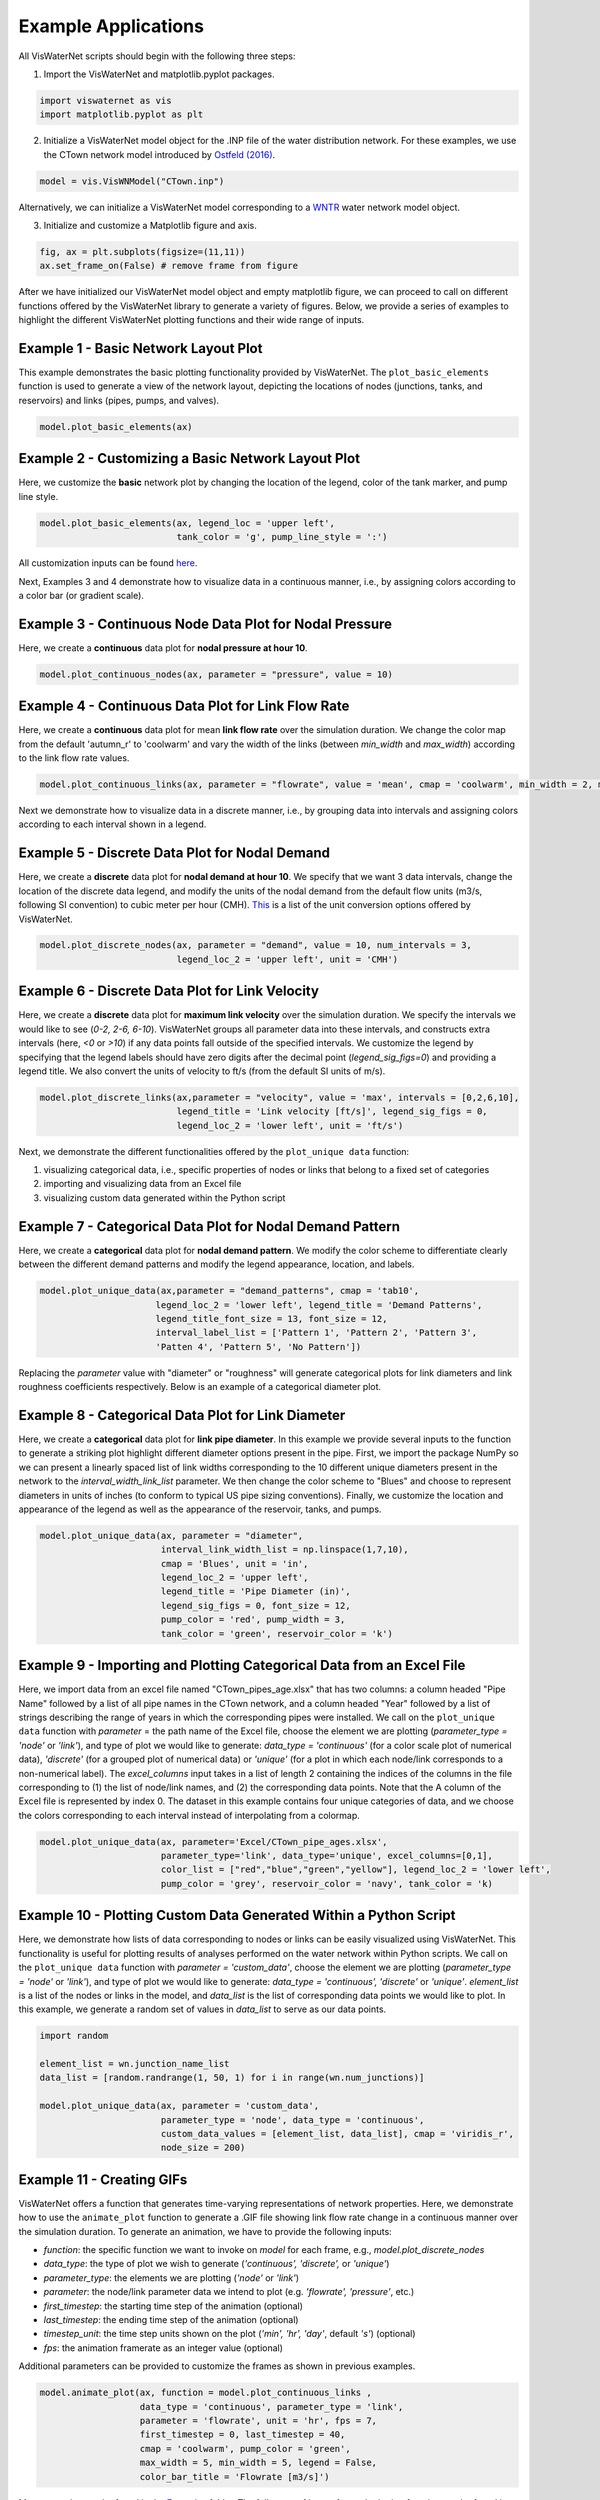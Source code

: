 ====================
Example Applications
====================

All VisWaterNet scripts should begin with the following three steps:

1.  Import the VisWaterNet and matplotlib.pyplot packages.

.. code:: python

    import viswaternet as vis
    import matplotlib.pyplot as plt
    
2. Initialize a VisWaterNet model object for the .INP file of the water distribution network. For these examples, we use the CTown network model introduced by `Ostfeld (2016)`_.

.. _`Ostfeld (2016)`: https://uknowledge.uky.edu/wdst_models/2/

.. code:: python

    model = vis.VisWNModel("CTown.inp")
    
Alternatively, we can initialize a VisWaterNet model corresponding to a `WNTR`_ water network model object.

.. _`WNTR`: https://www.osti.gov/biblio/1376816

3. Initialize and customize a Matplotlib figure and axis.

.. code:: python

    fig, ax = plt.subplots(figsize=(11,11))  
    ax.set_frame_on(False) # remove frame from figure
    
After we have initialized our VisWaterNet model object and empty matplotlib figure, we can proceed to call on different functions offered by the VisWaterNet library to generate a variety of figures. Below, we provide a series of examples to highlight the different VisWaterNet plotting functions and their wide range of inputs.

Example 1 - Basic Network Layout Plot
-----------------------------

This example demonstrates the basic plotting functionality provided by VisWaterNet. The ``plot_basic_elements`` function is used to generate a view of the network layout, depicting the locations of nodes (junctions, tanks, and reservoirs) and links (pipes, pumps, and valves).

.. code:: python

    model.plot_basic_elements(ax)

.. _basic1:
.. figure:: figures/eg_plot_1.png
   :width: 600
   :alt: Basic network layout

Example 2 - Customizing a Basic Network Layout Plot
-----------------------------

Here, we customize the **basic** network plot by changing the location of the legend, color of the tank marker, and pump line style.

.. code:: python

    model.plot_basic_elements(ax, legend_loc = 'upper left', 
                              tank_color = 'g', pump_line_style = ':')

.. _basic2:
.. figure:: figures/eg_plot_2.png
   :width: 600
   :alt: Basic network layout modified


All customization inputs can be found `here`_.

.. _`here`: https://viswaternet.readthedocs.io/en/latest/source/viswaternet.drawing.html#viswaternet.drawing.base.draw_base_elements

Next, Examples 3 and 4 demonstrate how to visualize data in a continuous manner, i.e., by assigning colors according to a color bar (or gradient scale).

Example 3 - Continuous Node Data Plot for Nodal Pressure
-----------------------------
 
Here, we create a **continuous** data plot for **nodal pressure at hour 10**.

.. code:: python

    model.plot_continuous_nodes(ax, parameter = "pressure", value = 10)
    
.. _basic3:
.. figure:: figures/eg_plot_3.png
   :width: 600
   :alt: Continuous node plot

Example 4 - Continuous Data Plot for Link Flow Rate
-----------------------------

Here, we create a **continuous** data plot for mean **link flow rate** over the simulation duration. We change the color map from the default 'autumn_r' to 'coolwarm' and vary the width of the links (between *min_width* and *max_width*) according to the link flow rate values.

.. code:: python

    model.plot_continuous_links(ax, parameter = "flowrate", value = 'mean', cmap = 'coolwarm', min_width = 2, max_width = 6)

.. _basic4:
.. figure:: figures/eg_plot_4.png
   :width: 600
   :alt: Continuous link plot

Next we demonstrate how to visualize data in a discrete manner, i.e., by grouping data into intervals and assigning colors according to each interval shown in a legend.

Example 5 - Discrete Data Plot for Nodal Demand
-----------------------------
 
Here, we create a **discrete** data plot for **nodal demand at hour 10**. We specify that we want 3 data intervals, change the location of the discrete data legend, and modify the units of the nodal demand from the default flow units (m3/s, following SI convention) to cubic meter per hour (CMH). `This`_ is a list of the unit conversion options offered by VisWaterNet.

.. _`This`: https://viswaternet.readthedocs.io/en/latest/source/viswaternet.utils.html#module-viswaternet.utils.unit_conversion

.. code:: python

    model.plot_discrete_nodes(ax, parameter = "demand", value = 10, num_intervals = 3, 
                              legend_loc_2 = 'upper left', unit = 'CMH')
    
.. _basic5:
.. figure:: figures/eg_plot_5.png
   :width: 600
   :alt: Discrete node plot

Example 6 - Discrete Data Plot for Link Velocity
-----------------------------

Here, we create a **discrete** data plot for **maximum link velocity** over the simulation duration. We specify the intervals we would like to see (*0-2, 2-6, 6-10*). VisWaterNet groups all parameter data into these intervals, and constructs extra intervals (here, *<0* or *>10*) if any data points fall outside of the specified intervals. We customize the legend by specifying that the legend labels should have zero digits after the decimal point (*legend_sig_figs=0*) and providing a legend title. We also convert the units of velocity to ft/s (from the default SI units of m/s). 

.. code:: python

    model.plot_discrete_links(ax,parameter = "velocity", value = 'max', intervals = [0,2,6,10], 
                              legend_title = 'Link velocity [ft/s]', legend_sig_figs = 0, 
                              legend_loc_2 = 'lower left', unit = 'ft/s')

.. _basic6:
.. figure:: figures/eg_plot_6.png
   :width: 600
   :alt: Continuous link plot
   
Next, we demonstrate the different functionalities offered by the ``plot_unique data`` function:

1. visualizing categorical data, i.e., specific properties of nodes or links that belong to a fixed set of categories 
2. importing and visualizing data from an Excel file
3. visualizing custom data generated within the Python script
   
Example 7 - Categorical Data Plot for Nodal Demand Pattern
-----------------------------
 
Here, we create a **categorical** data plot for **nodal demand pattern**. We modify the color scheme to differentiate clearly between the different demand patterns and modify the legend appearance, location, and labels.

.. code:: python

    model.plot_unique_data(ax,parameter = "demand_patterns", cmap = 'tab10', 
                          legend_loc_2 = 'lower left', legend_title = 'Demand Patterns', 
                          legend_title_font_size = 13, font_size = 12,
                          interval_label_list = ['Pattern 1', 'Pattern 2', 'Pattern 3', 
                          'Patten 4', 'Pattern 5', 'No Pattern'])

.. _basic7:
.. figure:: figures/eg_plot_7.png
   :width: 600
   :alt: Categorical node plot

Replacing the *parameter* value with "diameter" or "roughness" will generate categorical plots for link diameters and link roughness coefficients respectively. Below is an example of a categorical diameter plot.

Example 8 - Categorical Data Plot for Link Diameter
-----------------------------
 
Here, we create a **categorical** data plot for **link pipe diameter**. In this example we provide several inputs to the function to generate a striking plot highlight different diameter options present in the pipe. First, we import the package NumPy so we can present a linearly spaced list of link widths corresponding to the 10 different unique diameters present in the network to the *interval_width_link_list* parameter. We then change the color scheme to "Blues" and choose to represent diameters in units of inches (to conform to typical US pipe sizing conventions). Finally, we customize the location and appearance of the legend as well as the appearance of the reservoir, tanks, and pumps.

.. code:: python

    model.plot_unique_data(ax, parameter = "diameter", 
                           interval_link_width_list = np.linspace(1,7,10),
                           cmap = 'Blues', unit = 'in', 
                           legend_loc_2 = 'upper left', 
                           legend_title = 'Pipe Diameter (in)', 
                           legend_sig_figs = 0, font_size = 12,
                           pump_color = 'red', pump_width = 3, 
                           tank_color = 'green', reservoir_color = 'k')

.. _basic8:
.. figure:: figures/eg_plot_8.png
   :width: 600
   :alt: Categorical link plot

Example 9 - Importing and Plotting Categorical Data from an Excel File
-----------------------------
 
Here, we import data from an excel file named "CTown_pipes_age.xlsx" that has two columns: a column headed "Pipe Name" followed by a list of all pipe names in the CTown network, and a column headed "Year" followed by a list of strings describing the range of years in which the corresponding pipes were installed. We call on the ``plot_unique data`` function with *parameter* = the path name of the Excel file, choose the element we are plotting (*parameter_type = 'node'* or *'link'*), and type of plot we would like to generate: *data_type = 'continuous'* (for a color scale plot of numerical data), *'discrete'* (for a grouped plot of numerical data) or *'unique'* (for a plot in which each node/link corresponds to a non-numerical label). The *excel_columns* input takes in a list of length 2 containing the indices of the columns in the file corresponding to (1) the list of node/link names, and (2) the corresponding data points. Note that the A column of the Excel file is represented by index 0. The dataset in this example contains four unique categories of data, and we choose the colors corresponding to each interval instead of interpolating from a colormap.

.. code:: python

    model.plot_unique_data(ax, parameter='Excel/CTown_pipe_ages.xlsx',
                           parameter_type='link', data_type='unique', excel_columns=[0,1], 
                           color_list = ["red","blue","green","yellow"], legend_loc_2 = 'lower left',
                           pump_color = 'grey', reservoir_color = 'navy', tank_color = 'k)

.. _basic9:
.. figure:: figures/eg_plot_9.png
   :width: 600
   :alt: Unique link plot from Excel

Example 10 - Plotting Custom Data Generated Within a Python Script
-----------------------------
 
Here, we demonstrate how lists of data corresponding to nodes or links can be easily visualized using VisWaterNet. This functionality is useful for plotting results of analyses performed on the water network within Python scripts. We call on the ``plot_unique data`` function with *parameter = 'custom_data'*, choose the element we are plotting (*parameter_type = 'node'* or *'link'*), and type of plot we would like to generate: *data_type = 'continuous', 'discrete'* or *'unique'*. *element_list* is a list of the nodes or links in the model, and *data_list* is the list of corresponding data points we would like to plot. In this example, we generate a random set of values in *data_list* to serve as our data points.

.. code:: python

    import random
    
    element_list = wn.junction_name_list
    data_list = [random.randrange(1, 50, 1) for i in range(wn.num_junctions)]
    
    model.plot_unique_data(ax, parameter = 'custom_data',
                           parameter_type = 'node', data_type = 'continuous', 
                           custom_data_values = [element_list, data_list], cmap = 'viridis_r',
                           node_size = 200)

.. _basic10:
.. figure:: figures/eg_plot_10.png
   :width: 600
   :alt: Custom continuous node plot

Example 11 - Creating GIFs 
-----------------------------
 
VisWaterNet offers a function that generates time-varying representations of network properties. Here, we demonstrate how to use the ``animate_plot`` function to generate a .GIF file showing link flow rate change in a continuous manner over the simulation duration. To generate an animation, we have to provide the following inputs:

- *function*: the specific function we want to invoke on *model* for each frame, e.g., *model.plot_discrete_nodes*
- *data_type*: the type of plot we wish to generate (*'continuous', 'discrete',* or *'unique'*)
- *parameter_type*: the elements we are plotting (*'node'* or *'link'*)
- *parameter*: the node/link parameter data we intend to plot (e.g. *'flowrate', 'pressure'*, etc.)
- *first_timestep*: the starting time step of the animation (optional)
- *last_timestep*: the ending time step of the animation (optional)
- *timestep_unit*: the time step units shown on the plot (*'min', 'hr', 'day'*, default *'s'*) (optional)
- *fps*: the animation framerate as an integer value (optional)

Additional parameters can be provided to customize the frames as shown in previous examples. 


.. code:: python

    model.animate_plot(ax, function = model.plot_continuous_links ,
                       data_type = 'continuous', parameter_type = 'link',
                       parameter = 'flowrate', unit = 'hr', fps = 7,
                       first_timestep = 0, last_timestep = 40,
                       cmap = 'coolwarm', pump_color = 'green',
                       max_width = 5, min_width = 5, legend = False,
                       color_bar_title = 'Flowrate [m3/s]')    

.. _basic11:
.. figure:: figures/eg_plot_11.gif
   :width: 600
   :alt: Flow rate gif
 

More examples can be found in the `Examples`_ folder. The full range of inputs for each plotting function can be found in `this section`_. 

.. _`Examples`: https://github.com/tylertrimble/viswaternet/tree/master/Examples
.. _`this section`: https://viswaternet.readthedocs.io/en/latest/source/viswaternet.html#subpackages
